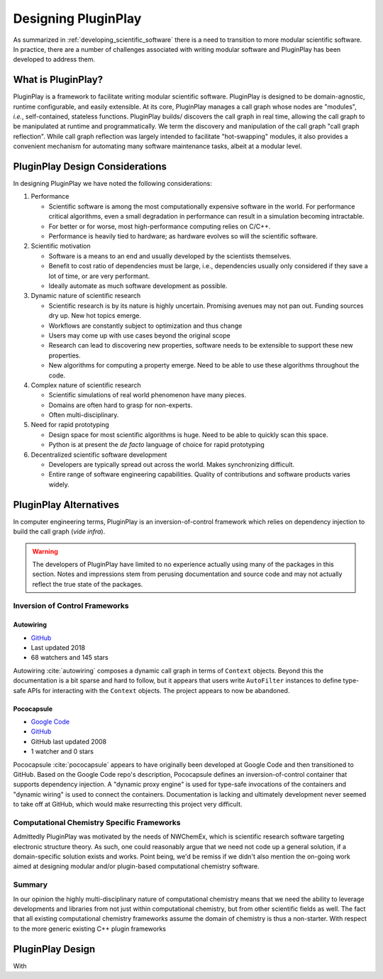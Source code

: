 .. Copyright 2022 NWChemEx-Project
..
.. Licensed under the Apache License, Version 2.0 (the "License");
.. you may not use this file except in compliance with the License.
.. You may obtain a copy of the License at
..
.. http://www.apache.org/licenses/LICENSE-2.0
..
.. Unless required by applicable law or agreed to in writing, software
.. distributed under the License is distributed on an "AS IS" BASIS,
.. WITHOUT WARRANTIES OR CONDITIONS OF ANY KIND, either express or implied.
.. See the License for the specific language governing permissions and
.. limitations under the License.

####################
Designing PluginPlay
####################

As summarized in :ref:`developing_scientific_software` there is a need to
transition to more modular scientific software. In practice, there are a number
of challenges associated with writing modular software and PluginPlay has been
developed to address them.

*******************
What is PluginPlay?
*******************

PluginPlay is a framework to facilitate writing modular scientific software.
PluginPlay is designed to be domain-agnostic, runtime configurable, and
easily extensible. At its core, PluginPlay manages a call graph whose nodes
are "modules", *i.e.*, self-contained, stateless functions. PluginPlay builds/
discovers the call graph in real time, allowing the call graph to be manipulated
at runtime and programmatically. We term the discovery and manipulation of the
call graph "call graph reflection". While call graph reflection was largely
intended to facilitate "hot-swapping" modules, it also provides a convenient
mechanism for automating many software maintenance tasks, albeit at a modular
level.



********************************
PluginPlay Design Considerations
********************************

In designing PluginPlay we have noted the following considerations:

1. Performance

   - Scientific software is among the most computationally expensive software
     in the world. For performance critical algorithms, even a small
     degradation in performance can result in a simulation becoming intractable.
   - For better or for worse, most high-performance computing relies on C/C++.
   - Performance is heavily tied to hardware; as hardware evolves so will the
     scientific software.

#. Scientific motivation

   - Software is a means to an end and usually developed by the scientists
     themselves.
   - Benefit to cost ratio of dependencies must be large, i.e., dependencies
     usually only considered if they save a lot of time, or are very performant.
   - Ideally automate as much software development as possible.

#. Dynamic nature of scientific research

   - Scientific research is by its nature is highly uncertain. Promising
     avenues may not pan out. Funding sources dry up. New hot topics emerge.
   - Workflows are constantly subject to optimization and thus change
   - Users may come up with use cases beyond the original scope
   - Research can lead to discovering new properties, software needs to be
     extensible to support these new properties.
   - New algorithms for computing a property emerge. Need to be able to use
     these algorithms throughout the code.

#. Complex nature of scientific research

   - Scientific simulations of real world phenomenon have many pieces.
   - Domains are often hard to grasp for non-experts.
   - Often multi-disciplinary.

#. Need for rapid prototyping

   - Design space for most scientific algorithms is huge. Need to be able to
     quickly scan this space.
   - Python is at present the *de facto* language of choice for rapid
     prototyping

#. Decentralized scientific software development

   - Developers are typically spread out across the world. Makes synchronizing
     difficult.
   - Entire range of software engineering capabilities. Quality of contributions
     and software products varies widely.


***********************
PluginPlay Alternatives
***********************

In computer engineering terms, PluginPlay is an inversion-of-control framework
which relies on dependency injection to build the call graph (*vide infra*).

.. warning::

   The developers of PluginPlay have limited to no experience actually using
   many of the packages in this section. Notes and impressions stem
   from perusing documentation and source code and may not actually reflect
   the true state of the packages.

Inversion of Control Frameworks
===============================

Autowiring
----------

- `GitHub <https://github.com/leapmotion/autowiring>`__
- Last updated 2018
- 68 watchers and 145 stars

Autowiring :cite:`autowiring` composes a dynamic call graph in terms of
``Context`` objects. Beyond this the documentation is a bit sparse and hard to
follow, but it appears that users write ``AutoFilter`` instances to define
type-safe APIs for interacting with the ``Context`` objects. The project
appears to now be abandoned.

Pococapsule
-----------

- `Google Code <https://code.google.com/archive/p/pococapsule>`__
- `GitHub <https://github.com/onioncong/pococapsule>`__
- GitHub last updated 2008
- 1 watcher and 0 stars

Pococapsule :cite:`pococapsule` appears to have originally been developed at
Google Code and then transitioned to GitHub. Based on the Google Code repo's
description, Pococapsule defines an inversion-of-control container that supports
dependency injection. A "dynamic proxy engine" is used for type-safe invocations
of the containers and "dynamic wiring" is used to connect the containers.
Documentation is lacking and ultimately development never seemed to take off
at GitHub, which would make resurrecting this project very difficult.


Computational Chemistry Specific Frameworks
===========================================

Admittedly PluginPlay was motivated by the needs of NWChemEx, which is
scientific research software targeting electronic structure theory. As such,
one could reasonably argue that we need not code up a general solution, if a
domain-specific solution exists and works. Point being, we'd be remiss if we
didn't also mention the on-going work aimed at designing modular and/or
plugin-based computational chemistry software.

Summary
=======

In our opinion the highly multi-disciplinary nature of computational chemistry
means that we need the ability to leverage developments and libraries from
not just within computational chemistry, but from other scientific fields as
well. The fact that all existing computational chemistry frameworks assume
the domain of chemistry is thus a non-starter. With respect to the more generic
existing C++ plugin frameworks

*****************
PluginPlay Design
*****************

With
